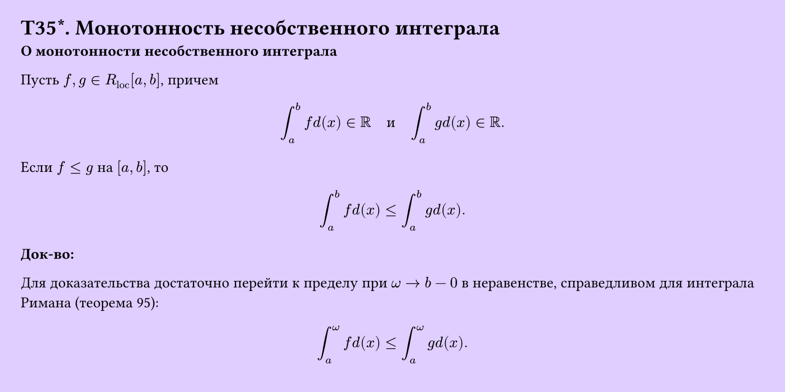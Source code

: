#set page(width: 20cm, height: 10cm, fill: color.hsv(260.82deg, 19.22%, 100%), margin: 15pt)
#set align(left + top)
= T35\*. Монотонность несобственного интеграла
*О монотонности несобственного интеграла*

Пусть $f, g in R_"loc" [a, b]$, причем

$ integral_a^b f d(x) in RR quad "и" quad integral_a^b g d(x) in RR. $

Если $f <= g$ на $[a, b]$, то

$ integral_a^b f d(x) <= integral_a^b g d(x). $

*Док-во:*

Для доказательства достаточно перейти к пределу при $omega -> b - 0$ в неравенстве, справедливом для интеграла Римана (теорема 95):

$ integral_a^omega f d(x) <= integral_a^omega g d(x). $
